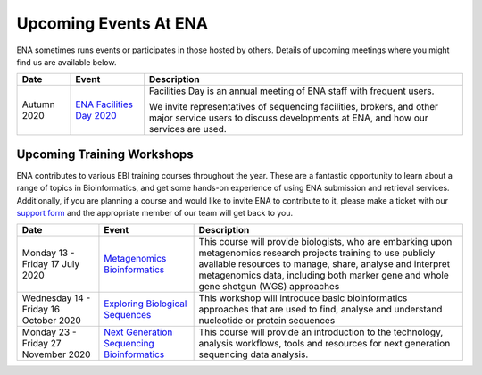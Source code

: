 ======================
Upcoming Events At ENA
======================

ENA sometimes runs events or participates in those hosted by others.
Details of upcoming meetings where you might find us are available below.


+-------------+-------------------------------------------------------------------------------+-----------------------------------------------------------------------------------------------------------------------------------------------------------+
| **Date**    | **Event**                                                                     | **Description**                                                                                                                                           |
+-------------+-------------------------------------------------------------------------------+-----------------------------------------------------------------------------------------------------------------------------------------------------------+
|             |                                                                               |                                                                                                                                                           |
| Autumn 2020 | `ENA Facilities Day 2020 <https://www.ebi.ac.uk/ena/support/facilities-day>`_ | Facilities Day is an annual meeting of ENA staff with frequent users.                                                                                     |
|             |                                                                               |                                                                                                                                                           |
|             |                                                                               | We invite representatives of sequencing facilities, brokers, and other major service users to discuss developments at ENA, and how our services are used. |
+-------------+-------------------------------------------------------------------------------+-----------------------------------------------------------------------------------------------------------------------------------------------------------+


Upcoming Training Workshops
===========================

ENA contributes to various EBI training courses throughout the year.
These are a fantastic opportunity to learn about a range of topics in Bioinformatics, and get some hands-on experience of using ENA submission and retrieval services.
Additionally, if you are planning a course and would like to invite ENA to contribute to it, please make a ticket with our `support form <https://www.ebi.ac.uk/ena/browser/support>`_ and the appropriate member of our team will get back to you.

+---------------------------------------+---------------------------------------------------------------------------------------------------------------------------------------+-----------------------------------------------------------------------------------------------------------------------------------------------------------------------------------------------------------------------------------------------------------------------+
| **Date**                              | **Event**                                                                                                                             | **Description**                                                                                                                                                                                                                                                       |
+---------------------------------------+---------------------------------------------------------------------------------------------------------------------------------------+-----------------------------------------------------------------------------------------------------------------------------------------------------------------------------------------------------------------------------------------------------------------------+
| Monday 13 - Friday 17 July 2020       | `Metagenomics Bioinformatics <https://www.ebi.ac.uk/training/events/2020/metagenomics-bioinformatics-4>`_                             |                                                                                                                                                                                                                                                                       |
|                                       |                                                                                                                                       | This course will provide biologists, who are embarking upon metagenomics research projects training to use publicly available resources to manage, share, analyse and interpret metagenomics data, including both marker gene and whole gene shotgun (WGS) approaches |
+---------------------------------------+---------------------------------------------------------------------------------------------------------------------------------------+-----------------------------------------------------------------------------------------------------------------------------------------------------------------------------------------------------------------------------------------------------------------------+
| Wednesday 14 - Friday 16 October 2020 | `Exploring Biological Sequences <https://www.ebi.ac.uk/training/events/2020/exploring-biological-sequences-3>`_                       | This workshop will introduce basic bioinformatics approaches that are used to find, analyse and understand nucleotide or protein sequences                                                                                                                            |
+---------------------------------------+---------------------------------------------------------------------------------------------------------------------------------------+-----------------------------------------------------------------------------------------------------------------------------------------------------------------------------------------------------------------------------------------------------------------------+
|                                       |                                                                                                                                       | This course will provide an introduction to the technology, analysis                                                                                                                                                                                                  |
| Monday 23 - Friday 27 November 2020   | `Next Generation Sequencing Bioinformatics <https://www.ebi.ac.uk/training/events/2020/next-generation-sequencing-bioinformatics-0>`_ | workflows, tools and resources for next generation sequencing data                                                                                                                                                                                                    |
|                                       |                                                                                                                                       | analysis.                                                                                                                                                                                                                                                             |
+---------------------------------------+---------------------------------------------------------------------------------------------------------------------------------------+-----------------------------------------------------------------------------------------------------------------------------------------------------------------------------------------------------------------------------------------------------------------------+


..
  tables to be generated with https://www.tablesgenerator.com/text_tables#
